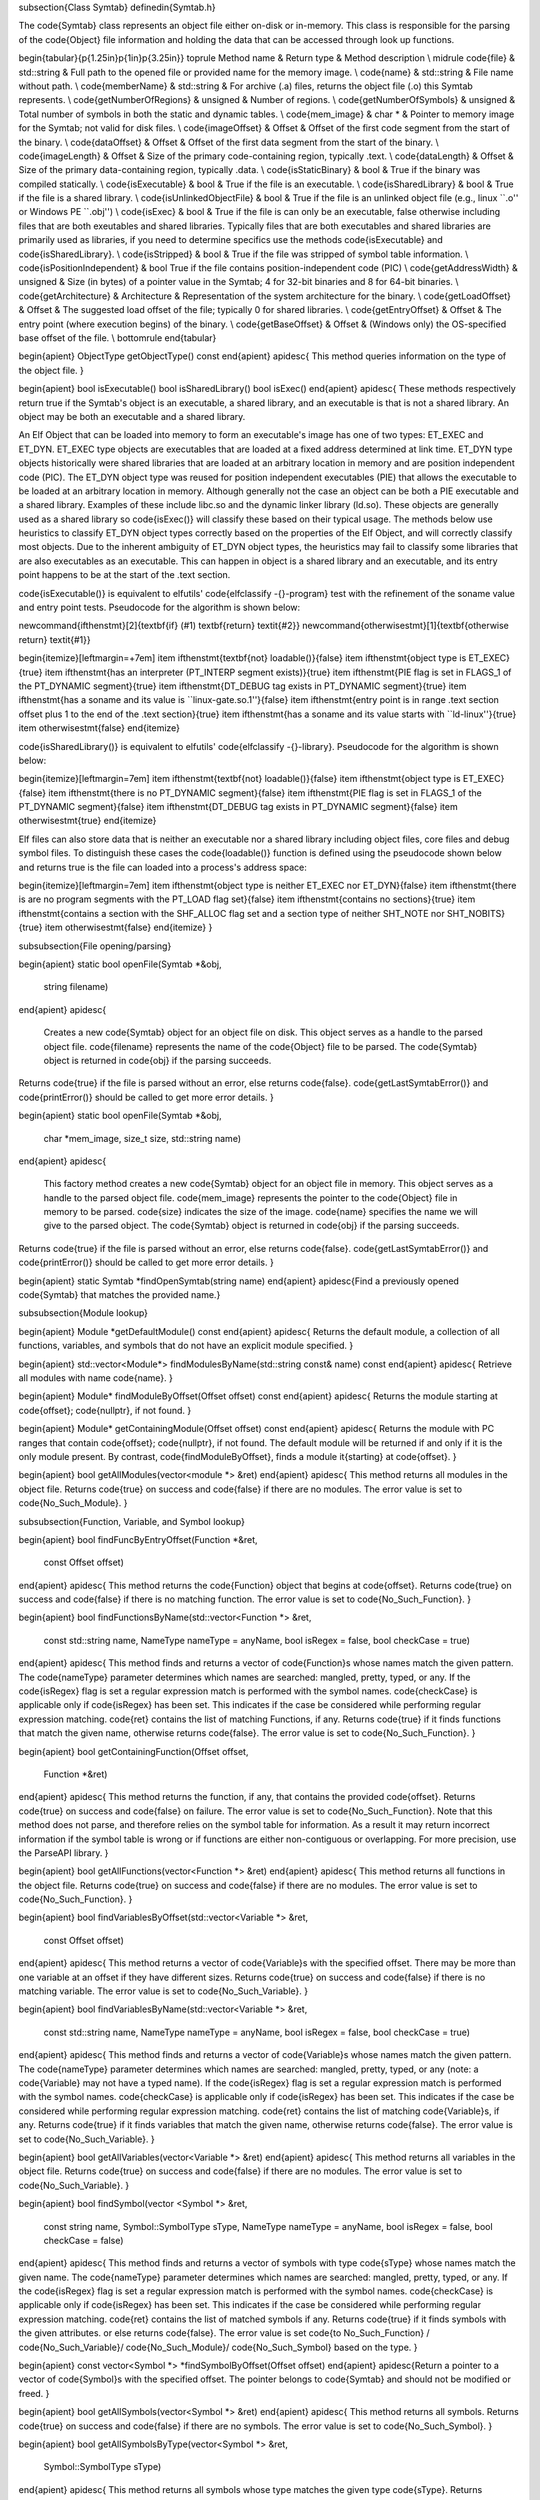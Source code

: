 \subsection{Class Symtab}
\definedin{Symtab.h}

The \code{Symtab} class represents an object file either on-disk or in-memory. This class is responsible for the parsing of the \code{Object} file information and holding the data that can be accessed through look up functions.

\begin{tabular}{p{1.25in}p{1in}p{3.25in}}
\toprule
Method name & Return type & Method description \\
\midrule
\code{file} & std::string & Full path to the opened file or provided name for the memory image. \\
\code{name} & std::string & File name without path. \\
\code{memberName} & std::string & For archive (.a) files, returns the object file (.o) this Symtab represents. \\
\code{getNumberOfRegions} & unsigned & Number of regions. \\
\code{getNumberOfSymbols} & unsigned & Total number of symbols in both the static and dynamic tables. \\
\code{mem\_image} & char * & Pointer to memory image for the Symtab; not valid for disk files. \\
\code{imageOffset} & Offset & Offset of the first code segment from the start of the binary. \\
\code{dataOffset} & Offset & Offset of the first data segment from the start of the binary. \\
\code{imageLength} & Offset & Size of the primary code-containing region, typically .text. \\
\code{dataLength} & Offset & Size of the primary data-containing region, typically .data. \\
\code{isStaticBinary} & bool & True if the binary was compiled statically. \\
\code{isExecutable} & bool & True if the file is an executable. \\
\code{isSharedLibrary} & bool & True if the file is a shared library. \\
\code{isUnlinkedObjectFile} & bool & True if the file is an unlinked object file (e.g., linux ``.o'' or Windows PE ``.obj'') \\
\code{isExec} & bool & True if the file is can only be an executable, false otherwise including files that are both exeutables and shared libraries.  Typically files that are both executables and shared libraries are primarily used as libraries, if you need to determine specifics use the methods \code{isExecutable} and \code{isSharedLibrary}. \\
\code{isStripped} & bool & True if the file was stripped of symbol table information. \\
\code{isPositionIndependent} & bool True if the file contains position-independent code (PIC) \\
\code{getAddressWidth} & unsigned & Size (in bytes) of a pointer value in the Symtab; 4 for 32-bit binaries and 8 for 64-bit binaries. \\
\code{getArchitecture} & Architecture & Representation of the system architecture for the binary. \\
\code{getLoadOffset} & Offset & The suggested load offset of the file; typically 0 for shared libraries. \\
\code{getEntryOffset} & Offset & The entry point (where execution begins) of the binary. \\
\code{getBaseOffset} & Offset & (Windows only) the OS-specified base offset of the file.  \\
\bottomrule
\end{tabular}

\begin{apient}
ObjectType getObjectType() const
\end{apient}
\apidesc{
This method queries information on the type of the object file.
}

\begin{apient}
bool isExecutable()
bool isSharedLibrary()
bool isExec()
\end{apient}
\apidesc{
These methods respectively return true if the Symtab's object is an executable, a shared
library, and an executable is that is not a shared library.
An object may be both an executable and a shared library.

An Elf Object that can be loaded into memory to form an executable's image has
one of two types:  ET\_EXEC and ET\_DYN.
ET\_EXEC type objects are executables that are loaded at a fixed address
determined at link time.
ET\_DYN type objects historically were shared libraries that are loaded at an
arbitrary location in memory and are position independent code (PIC).
The ET\_DYN object type was reused for position independent executables (PIE)
that allows the executable to be loaded at an arbitrary location in memory.
Although generally not the case an object can be both a PIE executable and a
shared library.
Examples of these include libc.so and the dynamic linker library (ld.so).
These objects are generally used as a shared library so \code{isExec()} will
classify these based on their typical usage.
The methods below use heuristics to classify ET\_DYN object types correctly
based on the properties of the Elf Object, and will correctly classify most
objects.
Due to the inherent ambiguity of ET\_DYN object types, the heuristics may fail
to classify some libraries that are also executables as an executable.
This can happen in object is a shared library and an executable, and its entry
point happens to be at the start of the .text section.

\code{isExecutable()} is equivalent to elfutils' \code{elfclassify -{}-program}
test with the refinement of the soname value and entry point tests.
Pseudocode for the algorithm is shown below:

\newcommand{\ifthenstmt}[2]{\textbf{if} (#1) \textbf{return} \textit{#2}}
\newcommand{\otherwisestmt}[1]{\textbf{otherwise return} \textit{#1}}

\begin{itemize}[leftmargin=+7em]
\item \ifthenstmt{\textbf{not} loadable()}{false}
\item \ifthenstmt{object type is ET\_EXEC}{true}
\item \ifthenstmt{has an interpreter (PT\_INTERP segment exists)}{true}
\item \ifthenstmt{PIE flag is set in FLAGS\_1 of the PT\_DYNAMIC segment}{true}
\item \ifthenstmt{DT\_DEBUG tag exists in PT\_DYNAMIC segment}{true}
\item \ifthenstmt{has a soname and its value is ``linux-gate.so.1''}{false}
\item \ifthenstmt{entry point is in range .text section offset plus 1 to the end of the .text section}{true}
\item \ifthenstmt{has a soname and its value starts with ``ld-linux''}{true}
\item \otherwisestmt{false}
\end{itemize}

\code{isSharedLibrary()} is equivalent to elfutils' \code{elfclassify -{}-library}.
Pseudocode for the algorithm is shown below:

\begin{itemize}[leftmargin=7em]
\item \ifthenstmt{\textbf{not} loadable()}{false}
\item \ifthenstmt{object type is ET\_EXEC}{false}
\item \ifthenstmt{there is no PT\_DYNAMIC segment}{false}
\item \ifthenstmt{PIE flag is set in FLAGS\_1 of the PT\_DYNAMIC segment}{false}
\item \ifthenstmt{DT\_DEBUG tag exists in PT\_DYNAMIC segment}{false}
\item \otherwisestmt{true}
\end{itemize}

Elf files can also store data that is neither an executable nor a shared
library including object files, core files and debug symbol files.
To distinguish these cases the \code{loadable()} function is defined using the
pseudocode shown below and returns true is the file can loaded into a process's
address space:

\begin{itemize}[leftmargin=7em]
\item \ifthenstmt{object type is neither ET\_EXEC nor ET\_DYN}{false}
\item \ifthenstmt{there is are no program segments with the PT\_LOAD flag set}{false}
\item \ifthenstmt{contains no sections}{true}
\item \ifthenstmt{contains a section with the SHF\_ALLOC flag set and a section type of neither SHT\_NOTE nor SHT\_NOBITS}{true}
\item \otherwisestmt{false}
\end{itemize}
}

\subsubsection{File opening/parsing}

\begin{apient}
static bool openFile(Symtab *&obj,
                     string filename)
\end{apient}
\apidesc{
    Creates a new \code{Symtab} object for an object file on disk. This object serves as a handle to the parsed object file. \code{filename} represents the name of the \code{Object} file to be parsed. The \code{Symtab} object is returned in \code{obj} if the parsing succeeds.
Returns \code{true} if the file is parsed without an error, else returns \code{false}. \code{getLastSymtabError()} and \code{printError()} should be called to get more error details.
}

\begin{apient}
static bool openFile(Symtab *&obj,
                     char *mem_image,
                     size_t size,
                     std::string name)
\end{apient}
\apidesc{
    This factory method creates a new \code{Symtab} object for an object file in
    memory. This object serves as a handle to the parsed object file. \code{mem\_image} represents the pointer to the \code{Object} file in memory to be parsed. \code{size} indicates the size of the image. \code{name} specifies the name we will give to the parsed object. The \code{Symtab} object is returned in \code{obj} if the parsing succeeds.
Returns \code{true} if the file is parsed without an error, else returns
\code{false}. \code{getLastSymtabError()} and \code{printError()} should
be called to get more error details.
}

\begin{apient}
static Symtab *findOpenSymtab(string name)
\end{apient}
\apidesc{Find a previously opened \code{Symtab} that matches the provided name.}


\subsubsection{Module lookup}

\begin{apient}
Module *getDefaultModule() const
\end{apient}
\apidesc{
Returns the default module, a collection of all functions, variables, and symbols that do not have an explicit module specified. 
}

\begin{apient}
std::vector<Module*> findModulesByName(std::string const& name) const
\end{apient}
\apidesc{
Retrieve all modules with name \code{name}.
}

\begin{apient}
Module* findModuleByOffset(Offset offset) const
\end{apient}
\apidesc{
Returns the module starting at \code{offset}; \code{nullptr}, if not found.
}

\begin{apient}
Module* getContainingModule(Offset offset) const
\end{apient}
\apidesc{
Returns the module with PC ranges that contain \code{offset}; \code{nullptr}, if not found.
The default module will be returned if and only if it is the only module present. By contrast,
\code{findModuleByOffset}, finds a module \it{starting} at \code{offset}.
}

\begin{apient}
bool getAllModules(vector<module *> &ret)
\end{apient}
\apidesc{
This method returns all modules in the object file. Returns \code{true} on success and
\code{false} if there are no modules. The error value is set to \code{No\_Such\_Module}.
}

\subsubsection{Function, Variable, and Symbol lookup}

\begin{apient}
bool findFuncByEntryOffset(Function *&ret,
                           const Offset offset)
\end{apient}
\apidesc{
This method returns the \code{Function} object that begins at \code{offset}. Returns \code{true} on
success and \code{false} if there is no matching function. The error value is set to
\code{No\_Such\_Function}.
}

\begin{apient}
bool findFunctionsByName(std::vector<Function *> &ret,
                         const std::string name,
                         NameType nameType = anyName, 
                         bool isRegex = false,
                         bool checkCase = true)
\end{apient}
\apidesc{
This method finds and returns a vector of \code{Function}s whose names match the given pattern. The \code{nameType} parameter determines which names are searched: mangled, pretty, typed, or any. If the \code{isRegex} flag is set a regular expression match is performed with the symbol names. \code{checkCase} is applicable only if \code{isRegex} has been set. This indicates if the case be considered while performing regular expression matching. \code{ret} contains the list of matching Functions, if any.
Returns \code{true} if it finds functions that match the given name, otherwise returns
\code{false}. The error value is set to \code{No\_Such\_Function}.
}

\begin{apient}
bool getContainingFunction(Offset offset,
                           Function *&ret)
\end{apient}
\apidesc{
This method returns the function, if any, that contains the provided \code{offset}.
Returns \code{true} on success and \code{false} on failure. The error value is set to
\code{No\_Such\_Function}. Note that this method does not parse, and therefore relies on the symbol table for information. As a result it may return incorrect information if the symbol table is wrong or if functions are either non-contiguous or overlapping. For more precision, use the ParseAPI library. 
}

\begin{apient}
bool getAllFunctions(vector<Function *> &ret)
\end{apient}
\apidesc{
This method returns all functions in the object file. Returns \code{true} on success
and \code{false} if there are no modules. The error value is set to \code{No\_Such\_Function}.
}

\begin{apient}
bool findVariablesByOffset(std::vector<Variable *> &ret,
                           const Offset offset)
\end{apient}
\apidesc{
This method returns a vector of \code{Variable}s with the specified offset.
There may be more than one variable at an offset if they have different sizes.
Returns \code{true} on success and \code{false} if there is no matching variable.
The error value is set to \code{No\_Such\_Variable}.
}

\begin{apient}
bool findVariablesByName(std::vector<Variable *> &ret,
                         const std::string name,
                         NameType nameType = anyName, 
                         bool isRegex = false, 
                         bool checkCase = true)
\end{apient}
\apidesc{
This method finds and returns a vector of \code{Variable}s whose names match the given pattern. The \code{nameType} parameter determines which names are searched: mangled, pretty, typed, or any (note: a \code{Variable} may not have a typed name). If the \code{isRegex} flag is set a regular expression match is performed with the symbol names. \code{checkCase} is applicable only if \code{isRegex} has been set. This indicates if the case be considered while performing regular expression matching. \code{ret} contains the list of matching \code{Variable}s, if any.
Returns \code{true} if it finds variables that match the given name, otherwise returns
\code{false}. The error value is set to \code{No\_Such\_Variable}.
}

\begin{apient}
bool getAllVariables(vector<Variable *> &ret)
\end{apient}
\apidesc{
This method returns all variables in the object file. Returns \code{true} on success
and \code{false} if there are no modules. The error value is set to \code{No\_Such\_Variable}.
}

\begin{apient}
bool findSymbol(vector <Symbol *> &ret,
                const string name,
                Symbol::SymbolType sType,
                NameType nameType = anyName,
                bool isRegex = false,
                bool checkCase = false)
\end{apient}
\apidesc{
This method finds and returns a vector of symbols with type \code{sType} whose names match the given name. The \code{nameType} parameter determines which names are searched: mangled, pretty, typed, or any. If the \code{isRegex} flag is set a regular expression match is performed with the symbol names. \code{checkCase} is applicable only if \code{isRegex} has been set. This indicates if the case be considered while performing regular expression matching. \code{ret} contains the list of matched symbols if any.
Returns \code{true} if it finds symbols with the given attributes. or else returns
\code{false}. The error value is set \code{to No\_Such\_Function} / \code{No\_Such\_Variable}/
\code{No\_Such\_Module}/ \code{No\_Such\_Symbol} based on the type.
}

\begin{apient}
const vector<Symbol *> *findSymbolByOffset(Offset offset)
\end{apient}
\apidesc{Return a pointer to a vector of \code{Symbol}s with the specified offset. The pointer belongs to \code{Symtab} and should not be modified or freed.
}

\begin{apient}
bool getAllSymbols(vector<Symbol *> &ret)
\end{apient}
\apidesc{
This method returns all symbols.
Returns \code{true} on success and \code{false} if there are no symbols. The error value is
set to \code{No\_Such\_Symbol}.
}

\begin{apient}
bool getAllSymbolsByType(vector<Symbol *> &ret, 
                         Symbol::SymbolType sType)
\end{apient}
\apidesc{
This method returns all symbols whose type matches the given type \code{sType}.
Returns \code{true} on success and \code{false} if there are no symbols with the given type.
The error value is set to \code{No\_Such\_Symbol}.
}

\begin{apient}
bool getAllUndefinedSymbols(std::vector<Symbol *> &ret)
\end{apient}
\apidesc{
This method returns all symbols that reference symbols in other files (e.g., external functions or variables).
Returns \code{true} if there is at least one such symbol or else returns \code{false} with the
error set to \code{No\_Such\_Symbol}.}

\subsubsection{Region lookup}

\begin{apient}
bool getCodeRegions(std::vector<Region *>&ret)
\end{apient}
\apidesc{
This method finds all the code regions in the object file. Returns \code{true} with \code{ret} containing the code regions if there is at least one code region in the object file or else returns \code{false}.
}

\begin{apient}
bool getDataRegions(std::vector<Region *>&ret)
\end{apient}
\apidesc{
This method finds all the data regions in the object file. Returns \code{true} with \code{ret} containing the data regions if there is at least one data region in the object file or else returns \code{false}.
}

\begin{apient}
bool getMappedRegions(std::vector<Region *>&ret)
\end{apient}
\apidesc{
This method finds all the loadable regions in the object file. Returns \code{true} with \code{ret} containing the loadable regions if there is at least one loadable region in the object file or else returns \code{false}.
}

\begin{apient}
bool getAllRegions(std::vector<Region *>&ret)
\end{apient}
\apidesc{
This method retrieves all the regions in the object file. Returns \code{true} with \code{ret} containing the regions.
}

\begin{apient}
bool getAllNewRegions(std::vector<Region *>&ret)
\end{apient}
\apidesc{
This method finds all the new regions added to the object file. Returns \code{true} with \code{ret} containing the regions if there is at least one new region that is added to the object file or else returns \code{false}.
}

\begin{apient}
bool findRegion(Region *&reg,
                string sname)
\end{apient}
\apidesc{
Find a region (ELF section) wih name \code{sname} in the binary. Returns \code{true} if found, with \code{reg} set to the region pointer. Otherwise returns \code{false} with \code{reg} set to \code{NULL}.
}

\begin{apient}
bool findRegion(Region *&reg,
                const Offset addr,
                const unsigned long size)
\end{apient}
\apidesc{
Find a region (ELF section) with a memory offset of \code{addr} and memory size of \code{size}.  Returns \code{true} if found, with \code{reg} set to the region pointer. Otherwise returns \code{false} with \code{reg} set to \code{NULL}.
}

\begin{apient}
bool findRegionByEntry(Region *&reg,
                       const Offset soff)
\end{apient}
\apidesc{
Find a region (ELF section) with a memory offset of \code{addr}.  Returns \code{true} if found, with \code{reg} set to the region pointer. Otherwise returns \code{false} with \code{reg} set to \code{NULL}.
}

\begin{apient}
Region *findEnclosingRegion(const Offset offset)
\end{apient}
\apidesc{
Find the region (ELF section) whose virtual address range contains \code{offset}. Returns the region if found; otherwise returns \code{NULL}.
}

\subsubsection{Insertion and modification}

\begin{apient}
bool emit(string file)
\end{apient}
\apidesc{
	Creates a new file using the specified name that contains all changes made by the user. 
}

\begin{apient}
bool addLibraryPrereq(string lib)
\end{apient}
\apidesc{
Add a library dependence to the file such that when the file is loaded, the library will be loaded as well. Cannot be used for static binaries. 
}

\begin{apient}
Function *createFunction(std::string name,
                         Offset offset,
                         size_t size,
                         Module *mod = NULL)
\end{apient}
\apidesc{
This method creates a \code{Function} and updates all necessary data structures (including creating Symbols, if necessary). The function has the provided mangled name, offset, and size, and is added to the Module \code{mod}. Symbols representing the function are added to the static and dynamic symbol tables. Returns the pointer to the new \code{Function} on success or \code{NULL} on failure. 
}

\begin{apient}
Variable *createVariable(std::string name,
                         Offset offset,
                         size_t size,
                         Module *mod = NULL)
\end{apient}
\apidesc{
This method creates a \code{Variable} and updates all necessary data structures (including creating Symbols, if necessary). The variable has the provided mangled name, offset, and size, and is added to the Module \code{mod}. Symbols representing the variable are added to the static and dynamic symbol tables. Returns the pointer to the new \code{Variable} on success or \code{NULL} on failure. 
}

\begin{apient}
bool addSymbol(Symbol *newsym)
\end{apient}
\apidesc{
This method adds a new symbol \code{newsym} to all of the internal data structures. The primary name of the \code{newsym} must be a mangled name. Returns \code{true} on success and \code{false} on failure. A new copy of \code{newsym} is not made. \code{newsym} must not be deallocated after adding it to symtabAPI.
We suggest using \code{createFunction} or \code{createVariable} when possible.
}

\begin{apient}
bool addSymbol(Symbol *newsym,
               Symbol *referringSymbol)
\end{apient}
\apidesc{
This method adds a new dynamic symbol \code{newsym} which refers to \code{referringSymbol} to all of the internal data structures. \code{newsym} must represent a dynamic symbol. The primary name of the newsym must be a mangled name. All the required version names are allocated automatically. Also if the \code{referringSymbol} belongs to a shared library which is not currently a dependency, the shared library is added to the list of dependencies implicitly. Returns \code{true} on success and \code{false} on failure. A new copy of \code{newsym} is not made. \code{newsym} must not be deallocated after adding it to symtabAPI.
}

\begin{apient}
bool deleteFunction(Function *func)
\end{apient}
\apidesc{
This method deletes the \code{Function} \code{func} from all of symtab's data structures. It will not be available for further queries. Return \code{true} on success and \code{false} if \code{func} is not owned by the \code{Symtab}.
}

\begin{apient}
bool deleteVariable(Variable *var)
\end{apient}
\apidesc{
This method deletes the variable \code{var} from all of symtab's data structures. It will not be available for further queries. Return \code{true} on success and \code{false} if \code{var} is not owned by the \code{Symtab}.
}

\begin{apient}
bool deleteSymbol(Symbol *sym)
\end{apient}
\apidesc{
This method deletes the symbol \code{sym} from all of symtab's data structures. It
will not be available for further queries. Return \code{true} on success and \code{false} if
func is not owned by the \code{Symtab}.}

\begin{apient}
bool addRegion(Offset vaddr,
               void *data,
               unsigned int dataSize,
               std::string name,
               Region::RegionType rType_,
               bool loadable = false,
               unsigned long memAlign = sizeof(unsigned),
               bool tls = false)
\end{apient}
\apidesc{
Creates a new region using the specified parameters and adds it to the file. 
}

\begin{apient}
Offset getFreeOffset(unsigned size)
\end{apient}
\apidesc{
	Find a contiguous region of unused space within the file (which may be at the end of the file) of the specified size and return an offset to the start of the region. Useful for allocating new regions. 
}

\begin{apient}
bool addRegion(Region *newreg);
\end{apient}
\apidesc{
Adds the provided region to the file. 
}

\subsubsection{Catch and Exception block lookup}

\begin{apient}
bool getAllExceptions(vector<ExceptionBlock *> &exceptions)
\end{apient}
\apidesc{
This method retrieves all the exception blocks in the \code{Object} file. 
Returns \code{false} if there are no exception blocks else returns \code{true} with exceptions containing a vector of \code{ExceptionBlock}s.
}

\begin{apient}
bool findException(ExceptionBlock &excp,
                   Offset addr)
\end{apient}
\apidesc{
This method returns the exception block in the binary at the offset \code{addr}. 
Returns \code{false} if there is no exception block at the given offset else returns \code{true} with \code{excp} containing the exception block.
}

\begin{apient}
bool findCatchBlock(ExceptionBlock &excp,
                    Offset addr,
                    unsigned size = 0)
\end{apient}
\apidesc{
This method returns \code{true} if the address range \code{[addr, addr+size]} contains a catch
block, with \code{excp} pointing to the appropriate block, else returns \code{false}.}

\subsubsection{Symtab information}

\begin{apient}
typedef enum {
    obj_Unknown,
    obj_SharedLib,
    obj_Executable,
    obj_RelocatableFile,
} ObjectType;
\end{apient}

\begin{apient}
bool isCode(const Offset where) const
\end{apient}
\apidesc{
This method checks if the given offset \code{where} belongs to the text section. Returns \code{true} if that is the case or else returns \code{false}.
}

\begin{apient}
bool isData(const Offset where) const
\end{apient}
\apidesc{
This method checks if the given offset \code{where} belongs to the data section. Returns \code{true} if that is the case or else returns \code{false}.
}

\begin{apient}
bool isValidOffset(const Offset where) const
\end{apient}
\apidesc{
This method checks if the given offset \code{where} is valid. For an offset to be valid it should be aligned and it should be a valid code offset or a valid data offset.
Returns \code{true} if it succeeds or else returns \code{false}.
}

\subsubsection{Line number information}

\begin{apient}
bool getAddressRanges(vector<pair<Offset, Offset> > & ranges,
                      string lineSource,
                      unsigned int LineNo)
\end{apient}
\apidesc{
This method returns the address ranges in \code{ranges} corresponding to the line with line number \code{lineNo} in the source file \code{lineSource}. Searches all modules for the given source.
Return \code{true} if at least one address range corresponding to the line number was found and returns \code{false} if none found.
}

\begin{apient}
bool getSourceLines(vector<LineNoTuple> &lines,
                    Offset addressInRange)
\end{apient}
\apidesc{
This method returns the source file names and line numbers corresponding to the given address \code{addressInRange}. Searches all modules for the given source. 
Return \code{true} if at least one tuple corresponding to the offset was found and returns \code{false} if none found.
}

\subsubsection{Type information}

\begin{apient}
void parseTypesNow()
\end{apient}
\apidesc{
Forces SymtabAPI to perform type parsing instead of delaying it to when needed.
}

\begin{apient}
bool findType(Type *&type,
              string name)
\end{apient}
\apidesc{
Performs a look up among all the built-in types, standard types and user-defined types and returns a handle to the found type with name \code{name}. 
Returns \code{true} if a type is found with type containing the handle to the type, else return \code{false}.
}

\begin{apient}
bool addType(Type * type)
\end{apient}
\apidesc{
Adds a new type \code{type} to symtabAPI. Return \code{true} on success.
}

\begin{apient}
static std::vector<Type *> * getAllstdTypes()
\end{apient}
\apidesc{
Returns all the standard types that normally occur in a program.
}

\begin{apient}
static std::vector<Type *> * getAllbuiltInTypes()
\end{apient}
\apidesc{
Returns all the built-in types defined in the binary.
}

\begin{apient}
bool findLocalVariable(vector<localVar *> &vars,
                       string name)
\end{apient}
\apidesc{
The method returns a list of local variables named name within the object file. 
Returns \code{true} with \code{vars} containing a list of \code{localVar} objects corresponding to the local variables if found or else returns \code{false}.
}

\begin{apient}
bool findVariableType(Type *&type,
                      std::string name)
\end{apient}
\apidesc{
This method looks up a global variable with name \code{name} and returns its type attribute.
Returns \code{true} if a variable is found or returns \code{false} with type set to \code{NULL}.
}

\begin{apient}
typedef enum ... SymtabError
\end{apient}
\apidesc{ \code{SymtabError} can take one of the following values.}

\begin{center}
\begin{tabular}{ll}
\toprule
SymtabError enum& Meaning\\
\midrule
Obj\_Parsing & An error occurred during object parsing(internal error).\\
Syms\_To\_Functions & An error occurred in converting symbols to functions(internal error).\\
Build\_Function\_Lists & An error occurred while building function lists(internal error).\\
No\_Such\_Function & No matching function exists with the given inputs.\\
No\_Such\_Variable & No matching variable exists with the given inputs.\\
No\_Such\_Module & No matching module exists with the given inputs.\\
No\_Such\_Symbol & No matching symbol exists with the given inputs.\\
No\_Such\_Region & No matching region exists with the given inputs.\\
No\_Such\_Member & No matching member exists in the archive with the given inputs.\\
Not\_A\_File & Binary to be parsed may be an archive and not a file.\\
Not\_An\_Archive & Binary to be parsed is not an archive.\\
Duplicate\_Symbol & Duplicate symbol found in symbol table.\\
Export\_Error & Error occurred during export of modified symbol table. \\
Emit\_Error & Error occurred during generation of modified binary. \\
Invalid\_Flags & Flags passed are invalid.\\
Bad\_Frame\_Data & Stack walking DWARF information has bad frame data.\\
No\_Frame\_Entry & No stack walking frame data found in debug information for this location.\\
Frame\_Read\_Error & Failed to read stack frame data.\\
Multiple\_Region\_Matches & Multiple regions match the provided data. \\ 
No\_Error & Previous operation did not result in failure.\\
\bottomrule
\end{tabular}
\end{center}

\begin{apient}
static SymtabError getLastSymtabError()
\end{apient}
\apidesc{
This method returns an error value for the previously performed operation that resulted in a failure. 
SymtabAPI sets a global error value in case of error during any operation. This call returns the last error that occurred while performing any operation.
}

\begin{apient}
static string printError(SymtabError serr)
\end{apient}
\apidesc{
This method returns a detailed description of the enum value serr in human
readable format.}
